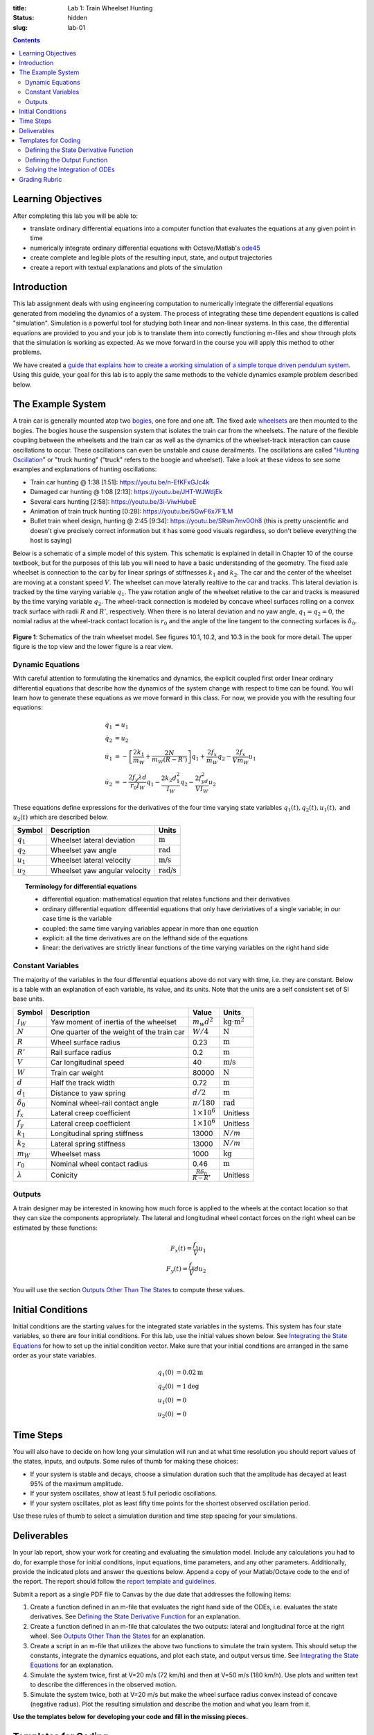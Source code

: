:title: Lab 1: Train Wheelset Hunting
:status: hidden
:slug: lab-01

.. contents::

Learning Objectives
===================

After completing this lab you will be able to:

- translate ordinary differential equations into a computer function that
  evaluates the equations at any given point in time
- numerically integrate ordinary differential equations with Octave/Matlab's
  ode45_
- create complete and legible plots of the resulting input, state, and output
  trajectories
- create a report with textual explanations and plots of the simulation

.. _ode45: https://www.mathworks.com/help/matlab/ref/ode45.html

Introduction
============

This lab assignment deals with using engineering computation to numerically
integrate the differential equations generated from modeling the dynamics of a
system. The process of integrating these time dependent equations is called
"simulation". Simulation is a powerful tool for studying both linear and
non-linear systems. In this case, the differential equations are provided to
you and your job is to translate them into correctly functioning m-files and
show through plots that the simulation is working as expected. As we move
forward in the course you will apply this method to other problems.

We have created a `guide that explains how to create a working simulation of a
simple torque driven pendulum system
<https://moorepants.github.io/eme171/ode-integration-best-practices-with-octavematlab.html>`_.
Using this guide, your goal for this lab is to apply the same methods to the
vehicle dynamics example problem described below.

The Example System
==================

A train car is generally mounted atop two bogies_, one fore and one aft. The
fixed axle wheelsets_ are then mounted to the bogies. The bogies house the
suspension system that isolates the train car from the wheelsets. The nature of
the flexible coupling between the wheelsets and the train car as well as the
dynamics of the wheelset-track interaction can cause oscillations to occur.
These oscillations can even be unstable and cause derailments. The oscillations
are called "`Hunting Oscillation`_" or "truck hunting" ("truck" refers to the
boogie and wheelset). Take a look at these videos to see some examples and
explanations of hunting oscillations:

- Train car hunting @ 1:38 [1:51]: https://youtu.be/n-EfKFxGJc4k
- Damaged car hunting @ 1:08 [2:13]: https://youtu.be/JHT-WJWdjEk
- Several cars hunting [2:58]: https://youtu.be/3i-ViwHubeE
- Animation of train truck hunting [0:28]: https://youtu.be/5GwF6x7F1LM
- Bullet train wheel design, hunting @ 2:45 [9:34]:
  https://youtu.be/SRsm7mv0Oh8 (this is pretty unscientific and doesn't give
  precisely correct information but it has some good visuals regardless, so
  don't believe everything the host is saying)

.. _bogies: https://en.wikipedia.org/wiki/Bogie
.. _wheelsets: https://en.wikipedia.org/wiki/Wheelset_(rail_transport)
.. _Hunting Oscillation: https://en.wikipedia.org/wiki/Hunting_oscillation

Below is a schematic of a simple model of this system. This schematic is
explained in detail in Chapter 10 of the course textbook, but for the purposes
of this lab you will need to have a basic understanding of the geometry. The
fixed axle wheelset is connection to the car by for linear springs of
stiffnesses :math:`k_1` and :math:`k_2`. The car and the center of the wheelset
are moving at a constant speed :math:`V`. The wheelset can move laterally
realtive to the car and tracks. This lateral deviation is tracked by the time
varying variable :math:`q_1`. The yaw rotation angle of the wheelset relative
to the car and tracks is measured by the time varying variable :math:`q_2`. The
wheel-track connection is modeled by concave wheel surfaces rolling on a convex
track surface with radii :math:`R` and :math:`R'`, respectively. When there is
no lateral deviation and no yaw angle, :math:`q_1=q_2=0`, the nomial radius at
the wheel-track contact location is :math:`r_0` and the angle of the line
tangent to the connecting surfaces is :math:`\delta_0`.

.. figure:: https://objects-us-east-1.dream.io/eme134/2020s/lab-01-fig-01.png
   :width: 600px
   :align: center

   **Figure 1**: Schematics of the train wheelset model. See figures 10.1,
   10.2, and 10.3 in the book for more detail. The upper figure is the top view
   and the lower figure is a rear view.

.. _yaw rotation: https://en.wikipedia.org/wiki/Yaw_(rotation)

Dynamic Equations
-----------------

With careful attention to formulating the kinematics and dynamics, the explicit
coupled first order linear ordinary differential equations that describe how
the dynamics of the system change with respect to time can be found. You will
learn how to generate these equations as we move forward in this class. For
now, we provide you with the resulting four equations:

.. math::

   \dot{q}_1 & = u_1 \\
   \dot{q}_2 & = u_2 \\
   \dot{u}_1 & = -\left[\frac{2k_1}{m_W} + \frac{2N}{m_W(R-R')}\right]q_1 + \frac{2f_x}{m_W} q_2 - \frac{2f_x}{V m_W} u_1 \\
   \dot{u}_2 & = -\frac{2f_y\lambda d}{r_0 I_W}q_1 - \frac{2k_2d_1^2}{I_W} q_2 - \frac{2f_yd^2}{V I_W} u_2

These equations define expressions for the derivatives of the four time varying
state variables :math:`q_1(t),q_2(t),u_1(t),` and :math:`u_2(t)` which are
described below.

.. list-table::
   :class: table table-striped table-bordered
   :header-rows: 1

   * - Symbol
     - Description
     - Units
   * - :math:`q_1`
     - Wheelset lateral deviation
     - :math:`\textrm{m}`
   * - :math:`q_2`
     - Wheelset yaw angle
     - :math:`\textrm{rad}`
   * - :math:`u_1`
     - Wheelset lateral velocity
     - :math:`\textrm{m/s}`
   * - :math:`u_2`
     - Wheelset yaw angular velocity
     - :math:`\textrm{rad/s}`

.. topic:: Terminology for differential equations
   :class: alert alert-info

   - differential equation: mathematical equation that relates functions and
     their derivatives
   - ordinary differential equation: differential equations that only have
     deriviatives of a single variable; in our case time is the variable
   - coupled: the same time varying variables appear in more than one equation
   - explicit: all the time derivatives are on the lefthand side of the
     equations
   - linear: the derivatives are strictly linear functions of the time varying
     variables on the right hand side

Constant Variables
------------------

The majority of the variables in the four differential equations above do not
vary with time, i.e. they are constant. Below is a table with an explanation of
each variable, its value, and its units. Note that the units are a self
consistent set of SI base units.

.. list-table::
   :class: table table-striped table-bordered
   :header-rows: 1

   * - Symbol
     - Description
     - Value
     - Units
   * - :math:`I_W`
     - Yaw moment of inertia of the wheelset
     - :math:`m_w d^2`
     - :math:`\textrm{kg}\cdot\textrm{m}^2`
   * - :math:`N`
     - One quarter of the weight of the train car
     - :math:`W/4`
     - :math:`\textrm{N}`
   * - :math:`R`
     - Wheel surface radius
     - 0.23
     - :math:`\textrm{m}`
   * - :math:`R'`
     - Rail surface radius
     - 0.2
     - :math:`\textrm{m}`
   * - :math:`V`
     - Car longitudinal speed
     - 40
     - :math:`\textrm{m/s}`
   * - :math:`W`
     - Train car weight
     - 80000
     - :math:`\textrm{N}`
   * - :math:`d`
     - Half the track width
     - 0.72
     - :math:`\textrm{m}`
   * - :math:`d_1`
     - Distance to yaw spring
     - :math:`d/2`
     - :math:`\textrm{m}`
   * - :math:`\delta_0`
     - Nominal wheel-rail contact angle
     - :math:`\pi/180`
     - :math:`\textrm{rad}`
   * - :math:`f_x`
     - Lateral creep coefficient
     - :math:`1\times10^6`
     - Unitless
   * - :math:`f_y`
     - Lateral creep coefficient
     - :math:`1\times10^6`
     - Unitless
   * - :math:`k_1`
     - Longitudinal spring stiffness
     - 13000
     - :math:`N/m`
   * - :math:`k_2`
     - Lateral spring stiffness
     - 13000
     - :math:`N/m`
   * - :math:`m_W`
     - Wheelset mass
     - 1000
     - :math:`\textrm{kg}`
   * - :math:`r_0`
     - Nominal wheel contact radius
     - 0.46
     - :math:`\textrm{m}`
   * - :math:`\lambda`
     - Conicity
     - :math:`\frac{R\delta_0}{R - R'}`
     - Unitless

Outputs
-------

A train designer may be interested in knowing how much force is applied to the
wheels at the contact location so that they can size the components
appropriately. The lateral and longitudinal wheel contact forces on the right
wheel can be estimated by these functions:

.. math::

   F_x(t) = \frac{f_x}{V} u_1 \\
   F_y(t) = \frac{f_y}{V} d u_2

You will use the section `Outputs Other Than The States
<https://moorepants.github.io/eme171/ode-integration-best-practices-with-octavematlab.html#outputs-other-than-the-states>`_
to compute these values.

Initial Conditions
==================

Initial conditions are the starting values for the integrated state variables
in the systems. This system has four state variables, so there are four initial
conditions. For this lab, use the initial values shown below. See `Integrating
the State Equations`_ for how to set up the initial condition vector.  Make
sure that your initial conditions are arranged in the same order as your state
variables.

.. math::

   q_1(0) & = 0.02 \textrm{m} \\
   q_2(0) & = 1 \textrm{deg} \\
   u_1(0) & = 0 \\
   u_2(0) & = 0

Time Steps
==========

You will also have to decide on how long your simulation will run and at what
time resolution you should report values of the states, inputs, and outputs.
Some rules of thumb for making these choices:

- If your system is stable and decays, choose a simulation duration such that
  the amplitude has decayed at least 95% of the maximum amplitude.
- If your system oscillates, show at least 5 full periodic oscillations.
- If your system oscillates, plot as least fifty time points for the shortest
  observed oscillation period.

Use these rules of thumb to select a simulation duration and time step spacing
for your simulations.

Deliverables
============

In your lab report, show your work for creating and evaluating the simulation
model. Include any calculations you had to do, for example those for initial
conditions, input equations, time parameters, and any other parameters.
Additionally, provide the indicated plots and answer the questions below.
Append a copy of your Matlab/Octave code to the end of the report. The report
should follow the `report template and guidelines
<https://moorepants.github.io/eme171/lab-report-guidelines-and-template.html>`_.

Submit a report as a single PDF file to Canvas by the due date that addresses
the following items:

1. Create a function defined in an m-file that evaluates the right hand side of
   the ODEs, i.e. evaluates the state derivatives. See `Defining the State
   Derivative Function`_ for an explanation.
2. Create a function defined in an m-file that calculates the two outputs:
   lateral and longitudinal force at the right wheel.  See `Outputs Other Than
   the States`_ for an explanation.
3. Create a script in an m-file that utilizes the above two functions to
   simulate the train system. This should setup the constants, integrate the
   dynamics equations, and plot each state, and output versus time. See
   `Integrating the State Equations`_ for an explanation.
4. Simulate the system twice, first at V=20 m/s (72 km/h) and then at V=50 m/s
   (180 km/h). Use plots and written text to describe the differences in the
   observed motion.
5. Simulate the system twice, both at V=20 m/s but make the wheel surface
   radius convex instead of concave (negative radius). Plot the resulting
   simulation and describe the motion and what you learn from it.

**Use the templates below for developing your code and fill in the missing
pieces.**

.. _Defining the State Derivative Function: https://moorepants.github.io/eme171/ode-integration-best-practices-with-octavematlab.html#defining-the-state-derivative-function
.. _Time Varying Inputs: https://moorepants.github.io/eme171/ode-integration-best-practices-with-octavematlab.html#time-varying-inputs
.. _Outputs Other Than the States: https://moorepants.github.io/eme171/ode-integration-best-practices-with-octavematlab.html#outputs-other-than-the-states
.. _Integrating the State Equations: https://moorepants.github.io/eme171/ode-integration-best-practices-with-octavematlab.html#integrating-the-equations

Templates for Coding
====================

Provided below are templates to utilize in coding the first lab. Your code
should be identical to the templates, but it is your job to fill in the missing
information.

Defining the State Derivative Function
--------------------------------------

.. code-include:: ../scripts/eval_train_wheelset_rhs.m
   :lexer: matlab

Defining the Output Function
----------------------------

.. code-include:: ../scripts/eval_train_wheelset_outputs.m
   :lexer: matlab

Solving the Integration of ODEs
-------------------------------

.. code-include:: ../scripts/simulate_train_wheelset.m
   :lexer: matlab


Grading Rubric
==============

.. list-table::
   :class: table table-striped table-bordered
   :header-rows: 1

   * - Topic
     - [10 pts] Exceeds expectations
     - [5 pts] Needs improvement
     - [0 pts] Does not meet expectations
   * - Functions
     - [20] All 4 functions (1 state derivative, 2 inputs, 1 output) are
       present and take correct inputs and produce the expected outputs.
     - [10] Most functions are present and mostly take correct inputs and
       produce the expected outputs
     - [0] No functions are present.
   * - Main Script (10 points)
     - [10] Constant parameters only defined once in main script(s);
       Integration produces the correct state, input, and output trajectories;
       Good choices in number of time steps and resolution are chosen
     - [5] Parameters are defined in multiple places; Integration produces some
       correct state, input, and output trajectories; Poor choices in number of
       time steps and resolution are chosen
     - [0] Constants defined redundantly; Integration produces incorrect
       trajectories; Poor choices in time duration and steps
   * - Explanations (10 points)
     - [10] Explanation of no damping is correct and well explained;
       Explanation of second road input behavior correctly describes results;
       Plots of appropriate variables are used in the explanations
     - [5] Explanation of no damping is somewhat correct and reasonably
       explained; Explanation of second road input behavior somewhat correctly
       describes results; Plots of appropriate variables are used in the
       explanations, but some are missing
     - [0] Explanation of no damping is incorrect and poorly explained;
       Explanation of second road input behavior incorrectly describes results
   * - Report and Code Formatting (10 points)
     - [10] All axes labeled with units, legible font sizes, informative
       captions; Functions are documented with docstrings which fully explain
       the inputs and outputs; Professional, very legible, quality writing; All
       report format requirements met
     - [5] Some axes labeled with units, mostly legible font sizes,
       less-than-informative captions; Functions have docstrings but the inputs
       and outputs are not fully explained; Semi-professional, somewhat
       legible, writing needs improvement; Most report format requirements met
     - [0] Axes do not have labels, legible font sizes, or informative
       captions; Functions do not have docstrings; Report is not professionally
       written and formatted; Report format requirements are not met
   * - Contributions
     - Clear that all team members have made equitable contributions.
     - Need to improve balance of contributions.
     - No indication of equitable contributions.
